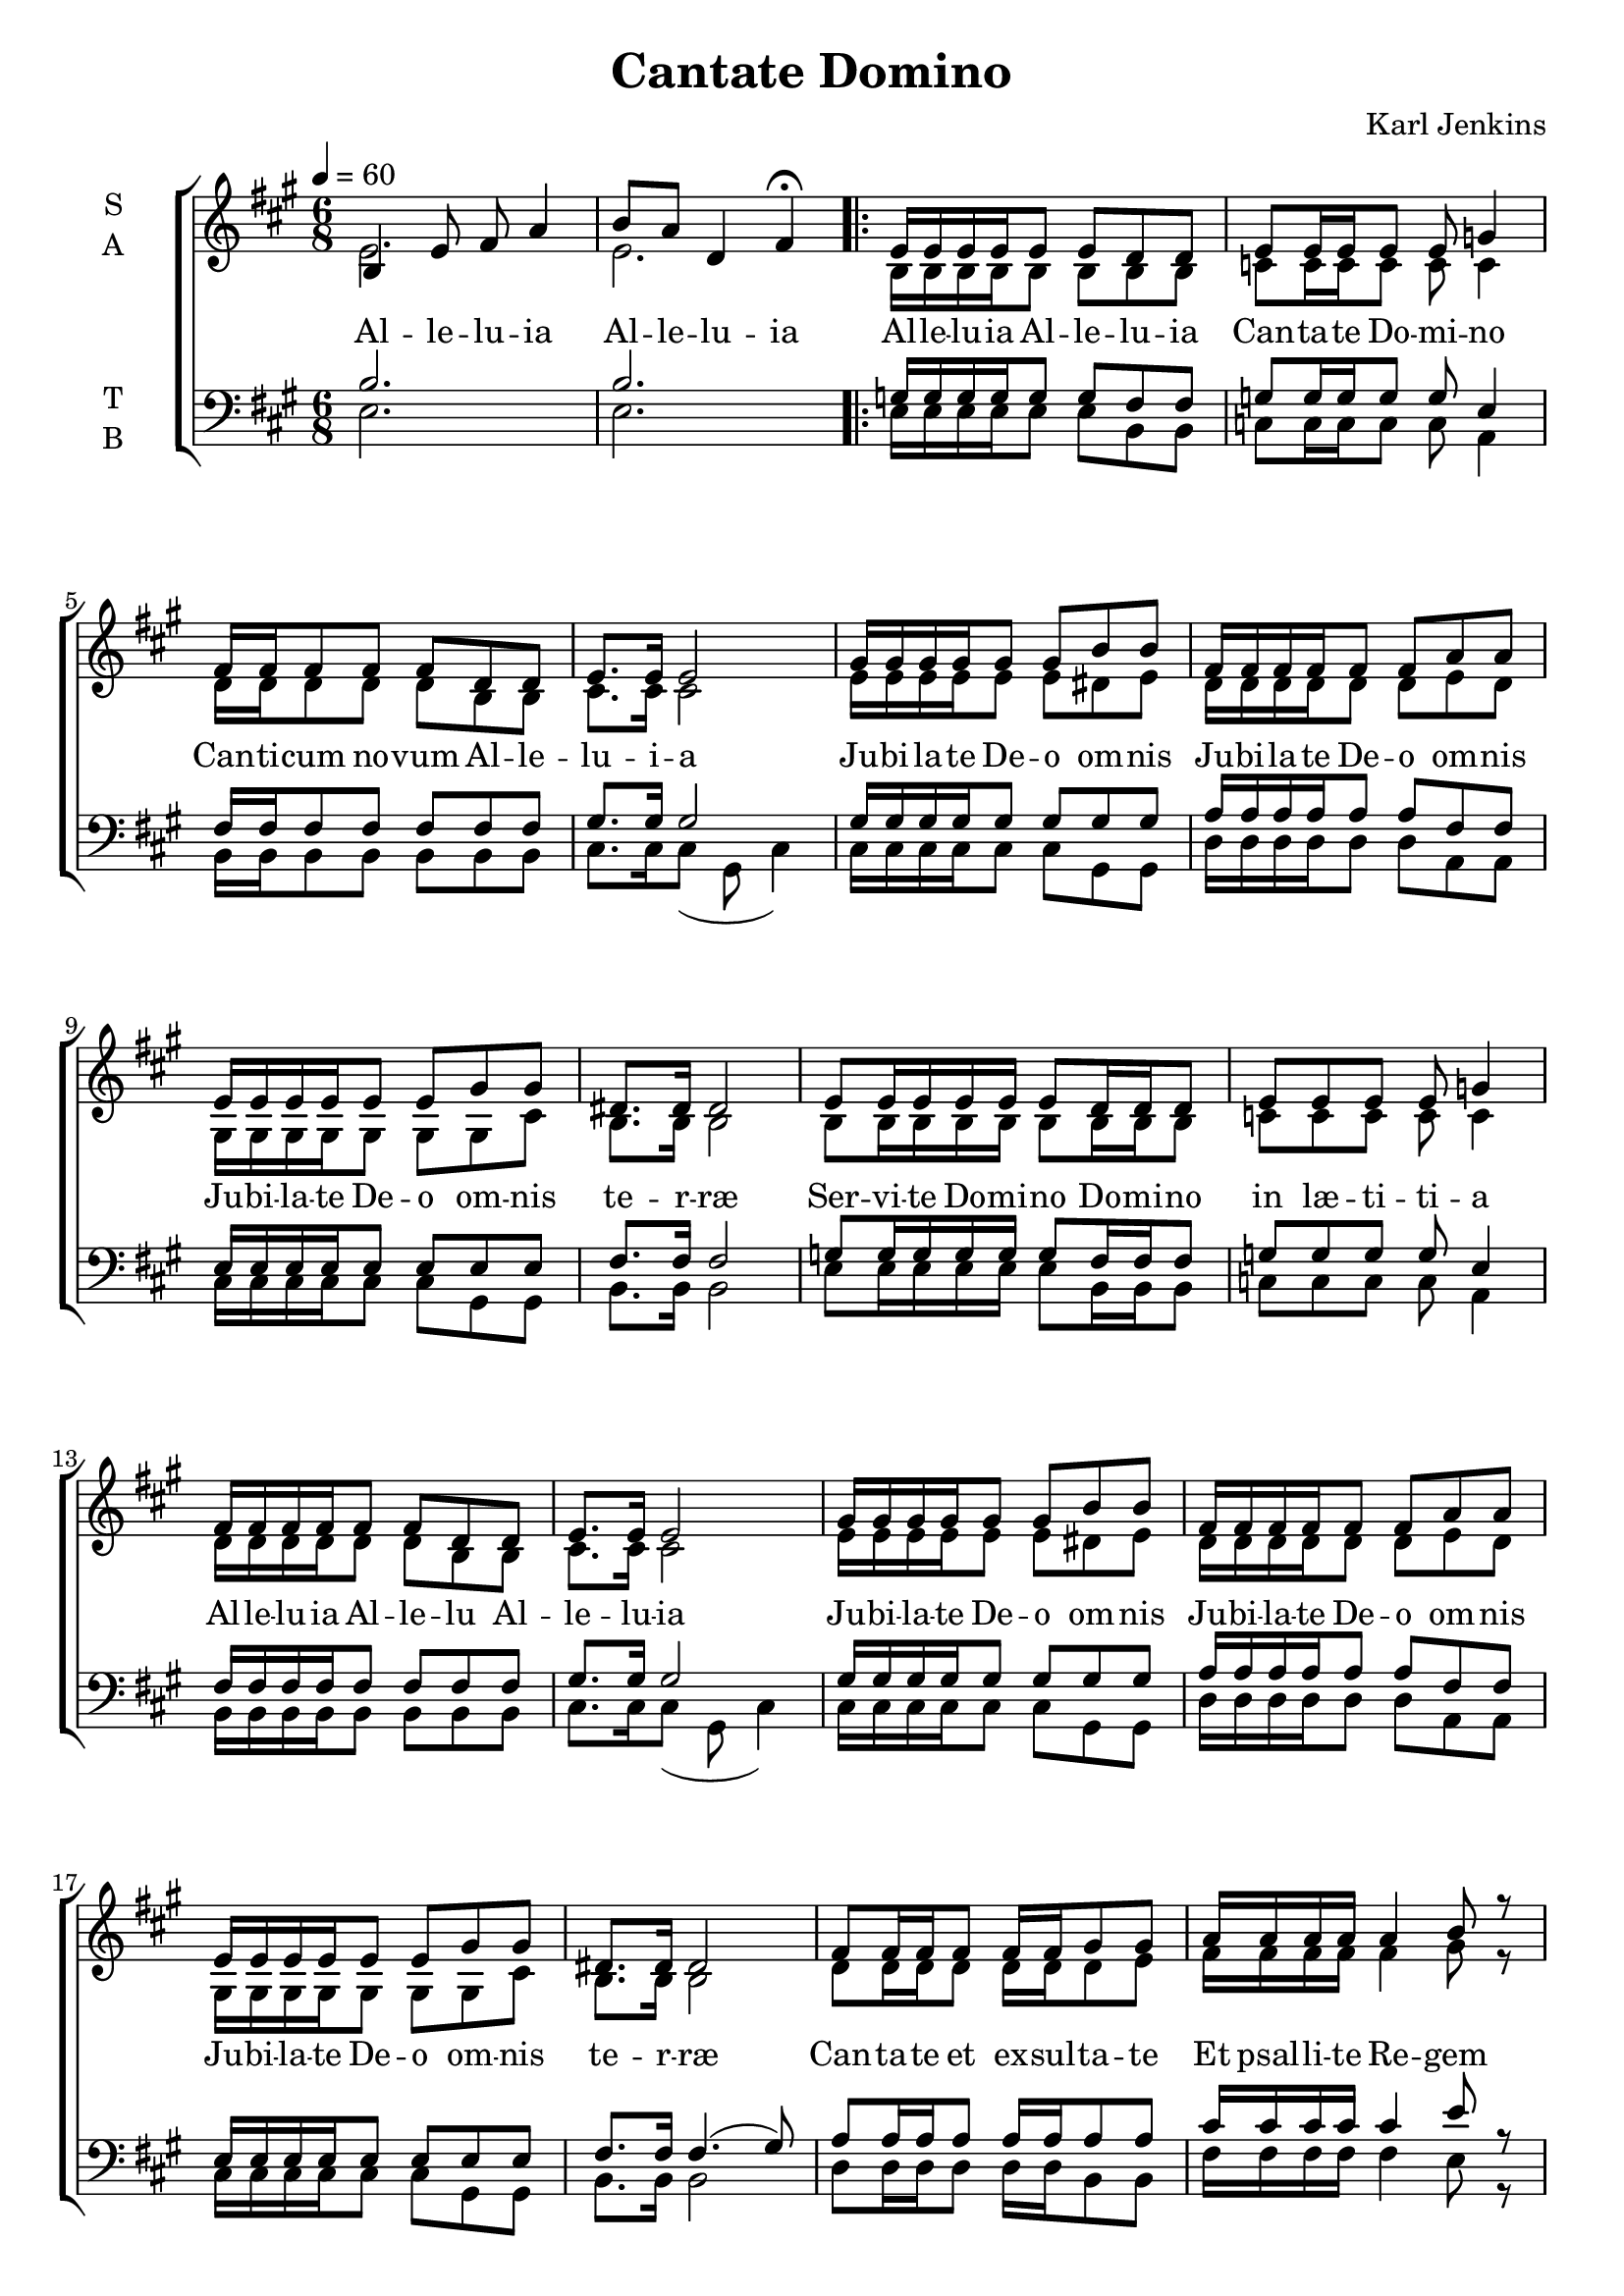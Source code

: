 \version "2.22.1"

\header {
  title = "Cantate Domino"
  composer = "Karl Jenkins"
}

global = {
  \time 6/8
  \key a \major
  \tempo 4=60
}

soprano = \relative e' {
  \global
  % Intro
  b4 e8 fis a4 | b8 a d,4 fis \fermata |
  
  \repeat volta 2 {
  % Strophe
  e16 e16 e e16 e8 e d8 d | e8 e16 e e8 e g4 | 
  fis16 fis fis8 fis fis d d | e8. e16 e2 |
  gis16 gis gis gis gis8 gis b b | fis16 fis fis fis fis8 fis a a |
  e16 e e e e8 e gis gis | dis8. dis16 dis2 |
  
  e8 e16 e e16 e e8 d16 d d8 | e8 e e8 e g4 | 
  fis16 fis fis fis fis8 fis d d | e8. e16 e2 |
  gis16 gis gis gis gis8 gis b b | fis16 fis fis fis fis8 fis a a |
  e16 e e e e8 e gis gis | dis8. dis16 dis2 |
  
  fis8 fis16 fis fis8 fis16 fis gis8 gis |
  a16 a a a a4 b8 r |
  cis16 cis cis cis cis8 cis d8 d | cis8.( b16) a2 \fermata |
  a8 a16 a a a a8 fis a | b8.( e,16) e8 b'16 b gis8 cis16 b \fermata |
  c8 c16 c c c c8 a c | d8.( g,16) g8 d'16 d b8 e16 d( | d2. | d | b \fermata |
  }
}

alto = \relative c' {
  \global 
  %Intro
  e2. | e2. |
  % Strophe
  b16 b16 b b16 b8 b b8 b | c8 c16 c c8 c c4 | 
  d16 d d8 d d b b | cis8. cis16 cis2 |
  e16 e e e e8 e dis e | d16 d d d d8 d e d |
  gis,16 gis gis gis gis8 gis gis cis | b8. b16 b2 |
  
  b8 b16 b b16 b b8 b16 b b8 | c8 c c8 c c4 | 
  d16 d d d d8 d b b | cis8. cis16 cis2 |
  e16 e e e e8 e dis e | d16 d d d d8 d e d |
  gis,16 gis gis gis gis8 gis gis cis | b8. b16 b2 |
  
  d8 d16 d d8 d16 d d8 e |
  fis16 fis fis fis fis4 gis8 r |
  a16 a a a a8 a a8 a | a8.( fis16) e2 \fermata |

  fis8 fis16 fis fis fis fis8 fis fis | gis8.( e16) e2 \fermata |
  a8 a16 a a a a8 a a | b8.( g16) g2 |

  <<fis8. a>> <<fis16 a16>> fis8 <<fis8 b8>> <<fis a>> r |
  <<fis8. a>> <<fis16 a16>> fis8 <<fis8 b8>> <<fis4 a>> |
  <<gis2. b2.>>\fermata |  
}

tenor = \relative e {
  \global
  % Intro
  b'2. | b2. |
  
  g16 g16 g g16 g8 g fis8 fis | g8 g16 g g8 g e4 | 
  fis16 fis fis8 fis fis fis fis | gis8. gis16 gis2 |
  gis16 gis gis gis gis8 gis gis gis | a16 a a a a8 a fis fis |
  e16 e e e e8 e e e | fis8. fis16 fis2 |

  g8 g16 g g16 g g8 fis16 fis fis8 | g8 g g8 g e4 | 
  fis16 fis fis fis fis8 fis fis fis | gis8. gis16 gis2 |
  gis16 gis gis gis gis8 gis gis gis | a16 a a a a8 a fis fis |
  e16 e e e e8 e e e | fis8. fis16 fis4.( gis8) |

  a8 a16 a a8 a16 a a8 a |
  cis16 cis cis cis cis4 e8 r |
  e16 e e e e8 e fis8 fis | e8.( d16) cis2 \fermata |

  cis8 cis16 cis cis cis cis8 cis cis | e8.( b16) b2 \fermata |
  e8 e16 e e e e8 e e | g8.( d16) d2 |

  <<a8. d>> <<a16 d>> <<a8 d>> <<a d>> <<a8 d>> r |
  <<a8. d>> <<a16 d>> <<a8 d>> <<a4. d>> |
  <<b2. e>> \fermata|
}

bass = \relative e {
  \global
  % Intro
  e2. | e2. |
  
  % Strophe
  e16 e16 e e16 e8 e b8 b | c8 c16 c c8 c a4 | 
  b16 b b8 b b b b | cis8. cis16 cis8( gis cis4) |
  cis16 cis cis cis cis8 cis gis gis | d'16 d d d d8 d a a |
  cis16 cis cis cis cis8 cis gis gis | b8. b16 b2 |

  e8 e16 e e16 e e8 b16 b b8 | c8 c c8 c a4 | 
  b16 b b b b8 b b b | cis8. cis16 cis8( gis cis4) |
  cis16 cis cis cis cis8 cis gis gis | d'16 d d d d8 d a a |
  cis16 cis cis cis cis8 cis gis gis | b8. b16 b2 |
  
  d8 d16 d d8 d16 d b8 b |
  fis'16 fis fis fis fis4 e8 r |
  a16 a a a a8 a d,8 fis | a8.( a,16) a2 \fermata |
  fis'8 fis16 fis fis fis fis8 fis fis |
  <<e8. gis>> <<e16 gis>> <<e2 gis>> |
  a8 a16 a a a a8 a a | (<<g8. b>> )<<g16 b>> <<g2 b>> |
  d,8. d16 d8 d d8 r |
  d8. d16 d8 d4. |
  e2.\fermata |
}

verseOne = \lyricmode {
  % Intro
  Al -- le -- lu -- ia
  Al -- le -- lu -- ia
  
  % Strophe
  Al -- le -- lu -- ia
  Al -- le -- lu -- ia
  Can -- ta -- te Do -- mi -- no
  Can -- ti -- cum no -- vum
  Al -- le -- lu -- i -- a
  
  Ju -- bi -- la -- te De -- o om -- nis
  Ju -- bi -- la -- te De -- o om -- nis
  Ju -- bi -- la -- te De -- o om -- nis te -- r -- ræ

  Ser -- vi -- te Do -- mi -- no
  Do -- mi -- no in læ -- ti -- ti -- a
  Al -- le -- lu -- ia
  Al -- le -- lu
  Al -- le -- lu -- ia
  
  Ju -- bi -- la -- te De -- o om -- nis
  Ju -- bi -- la -- te De -- o om -- nis
  Ju -- bi -- la -- te De -- o om -- nis te -- r -- ræ

  Can -- ta -- te et ex -- sul -- ta -- te
  Et psal -- li -- te Re -- gem
  Et psal -- li -- te Re -- gem
  Re -- gem re -- gum
  Et hym -- num di -- ce -- te De -- o
  De -- o
  Al -- le -- lu -- i -- a
  Et hym -- num di -- ce -- te De -- o
  De -- o
  Al -- le -- lu -- i -- a
  Al -- le -- lu -- i -- a
}

verseComp = \lyricmode {
  _ _
  _ _ _ _
  _ _ _ _
  _ _ _ _
  _ _ _ _
  _ _ _ _
  _ _ _ _
  
  _ _ _ _
  _ _ _ _
  _ _ _ _
  _ _ _ _
  _ _ _ _
  _ _ _ _
  _ _ _ _
  _ _ _ _
  _ _ _ _
  _ _ _ _
  _ _ _ _
  _ _ _ _
  _ _ _ _
  
  _ _ _ _
  _ _ _ _
  _ _ _ _
  _ _ _ _
  _ _ _ _
  _ _ _ _
  _ _ _
  
  _ _ _ _
  _ _ _ _
  _ _ _ _
  _ _ _ _
  _ _ _ _
  _ _ _ _
  _ _ _ _
  _ _ _ _

  _ _ _ _
  _ _ _ _ _ _ _
  De -- o
  Al -- le -- lu -- i -- a
  Al -- le -- lu -- i -- a
}

\score {
  \new ChoirStaff <<
    \new Staff \with {
      midiInstrument = "choir aahs"
      instrumentName = \markup \center-column { S A }
    } <<
      \new Voice = "soprano" { \voiceOne \soprano }
      \new Voice = "alto" { \voiceTwo \alto }
    >>
    \new Lyrics \with {
      \override VerticalAxisGroup #'staff-affinity = #CENTER
    } \lyricsto "soprano" \verseOne
    \new Staff \with {
      midiInstrument = "choir aahs"
      instrumentName = \markup \center-column { T B }
    } <<
      \clef bass
      \new Voice = "tenor" { \voiceOne \tenor }
      \new Voice = "bass" { \voiceTwo \bass }
    >>
    \new Lyrics \with {
      \override VerticalAxisGroup #'staff-affinity = #CENTER
    } \lyricsto "bass" \verseComp
  >>
  \layout { }
  \midi { }
}
